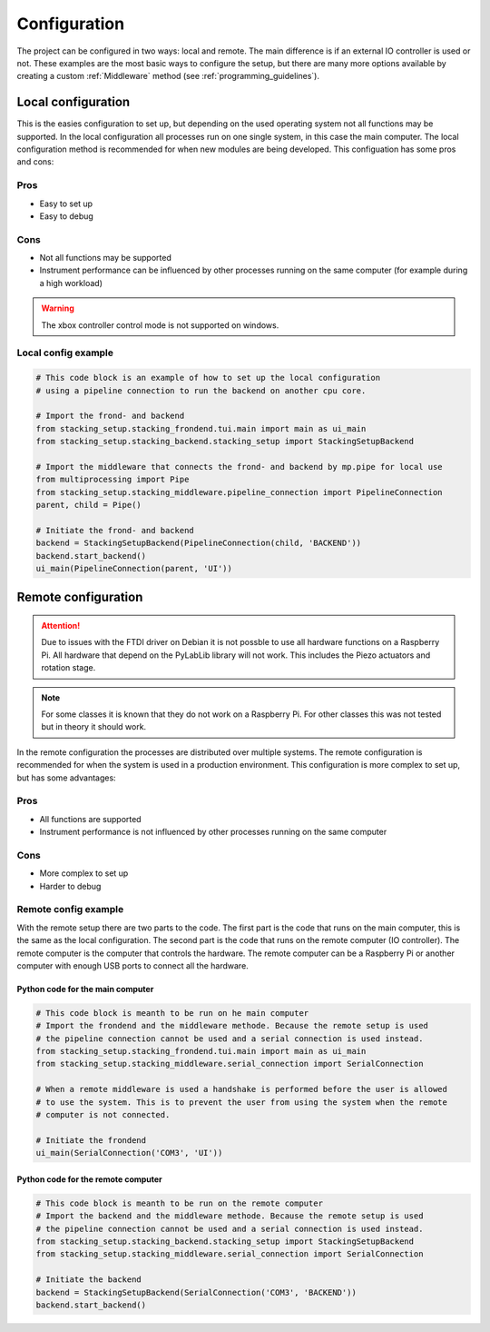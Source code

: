 Configuration
=============

.. _configuration:
The project can be configured in two ways: local and remote. The main difference is if an
external IO controller is used or not. These examples are the most basic ways to configure the 
setup, but there are many more options available by creating a custom :ref:`Middleware` method (see 
:ref:`programming_guidelines`).

.. _local_hardware_configuration:

Local configuration
-------------------

This is the easies configuration to set up, but depending on the used operating
system not all functions may be supported. In the local configuration all processes run
on one single system, in this case the main computer. The local configuration method 
is recommended for when new modules are being developed. This configuation has some pros 
and cons:

Pros
****
* Easy to set up
* Easy to debug

Cons
****
* Not all functions may be supported
* Instrument performance can be influenced by other processes running on the same
  computer (for example during a high workload)

.. warning::
    The xbox controller control mode is not supported on windows.

Local config example
********************

.. code-block:: python

    # This code block is an example of how to set up the local configuration
    # using a pipeline connection to run the backend on another cpu core.

    # Import the frond- and backend
    from stacking_setup.stacking_frondend.tui.main import main as ui_main
    from stacking_setup.stacking_backend.stacking_setup import StackingSetupBackend

    # Import the middleware that connects the frond- and backend by mp.pipe for local use
    from multiprocessing import Pipe
    from stacking_setup.stacking_middleware.pipeline_connection import PipelineConnection
    parent, child = Pipe()

    # Initiate the frond- and backend
    backend = StackingSetupBackend(PipelineConnection(child, 'BACKEND'))
    backend.start_backend()
    ui_main(PipelineConnection(parent, 'UI'))

.. _remote_hardware_configuration:

Remote configuration
--------------------

.. attention::
  Due to issues with the FTDI driver on Debian it is not possble to use all hardware 
  functions on a Raspberry Pi. All hardware that depend on the PyLabLib library will
  not work. This includes the Piezo actuators and rotation stage.

.. note::
  For some classes it is known that they do not work on a Raspberry Pi. For other
  classes this was not tested but in theory it should work.

In the remote configuration the processes are distributed over multiple systems. The
remote configuration is recommended for when the system is used in a production
environment. This configuration is more complex to set up, but has some advantages:

Pros
****
* All functions are supported
* Instrument performance is not influenced by other processes running on the same
  computer

Cons
****
* More complex to set up
* Harder to debug

Remote config example
*********************

With the remote setup there are two parts to the code. The first part is the code that
runs on the main computer, this is the same as the local configuration. The second part
is the code that runs on the remote computer (IO controller). The remote computer is the computer that
controls the hardware. The remote computer can be a Raspberry Pi or another computer with 
enough USB ports to connect all the hardware.

Python code for the main computer
^^^^^^^^^^^^^^^^^^^^^^^^^^^^^^^^^

.. code-block:: python

    # This code block is meanth to be run on he main computer
    # Import the frondend and the middleware methode. Because the remote setup is used
    # the pipeline connection cannot be used and a serial connection is used instead.
    from stacking_setup.stacking_frondend.tui.main import main as ui_main
    from stacking_setup.stacking_middleware.serial_connection import SerialConnection

    # When a remote middleware is used a handshake is performed before the user is allowed
    # to use the system. This is to prevent the user from using the system when the remote
    # computer is not connected.

    # Initiate the frondend
    ui_main(SerialConnection('COM3', 'UI'))

Python code for the remote computer
^^^^^^^^^^^^^^^^^^^^^^^^^^^^^^^^^^^

.. code-block:: python

    # This code block is meanth to be run on the remote computer
    # Import the backend and the middleware methode. Because the remote setup is used
    # the pipeline connection cannot be used and a serial connection is used instead.
    from stacking_setup.stacking_backend.stacking_setup import StackingSetupBackend
    from stacking_setup.stacking_middleware.serial_connection import SerialConnection

    # Initiate the backend
    backend = StackingSetupBackend(SerialConnection('COM3', 'BACKEND'))
    backend.start_backend()